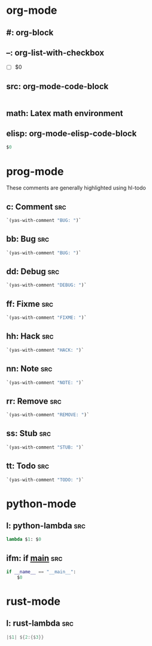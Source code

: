 * org-mode

** #: org-block
#+BEGIN_${1:SRC} $2
#+END_$1

** --: org-list-with-checkbox
- [ ] $0

** src: org-mode-code-block
#+BEGIN_SRC ${1:emacs-lisp}
#+END_SRC

** math: Latex math environment
\begin{displaymath}
$0
\end{displaymath}

** elisp: org-mode-elisp-code-block
#+BEGIN_SRC emacs-lisp :results output silent
  $0
#+END_SRC

* prog-mode
These comments are generally highlighted using hl-todo
** c: Comment                                                          :src:
#+BEGIN_SRC emacs-lisp :results output silent
`(yas-with-comment "BUG: ")`
#+END_SRC

** bb: Bug                                                             :src:

#+BEGIN_SRC emacs-lisp :results output silent
`(yas-with-comment "BUG: ")`
#+END_SRC

** dd: Debug                                                           :src:
#+BEGIN_SRC emacs-lisp :results output silent
`(yas-with-comment "DEBUG: ")`
#+END_SRC

** ff: Fixme                                                           :src:
#+BEGIN_SRC emacs-lisp :results output silent
`(yas-with-comment "FIXME: ")`
#+END_SRC

** hh: Hack                                                            :src:
#+BEGIN_SRC emacs-lisp :results output silent
`(yas-with-comment "HACK: ")`
#+END_SRC

** nn: Note                                                            :src:
#+BEGIN_SRC emacs-lisp :results output silent
`(yas-with-comment "NOTE: ")`
#+END_SRC

** rr: Remove                                                          :src:
#+BEGIN_SRC emacs-lisp :results output silent
`(yas-with-comment "REMOVE: ")`
#+END_SRC

** ss: Stub                                                            :src:
#+BEGIN_SRC emacs-lisp :results output silent
`(yas-with-comment "STUB: ")`
#+END_SRC

** tt: Todo                                                            :src:
#+BEGIN_SRC emacs-lisp :results output silent
`(yas-with-comment "TODO: ")`
#+END_SRC

* python-mode

** l: python-lambda                                                    :src:
#+BEGIN_SRC python
lambda $1: $0
#+END_SRC

** ifm: if __main__                                                    :src:
#+BEGIN_SRC python
  if __name__ == "__main__":
      $0
#+END_SRC

* rust-mode

** l: rust-lambda                                                      :src:
#+BEGIN_SRC rust
|$1| ${2:{$3}}
#+END_SRC
